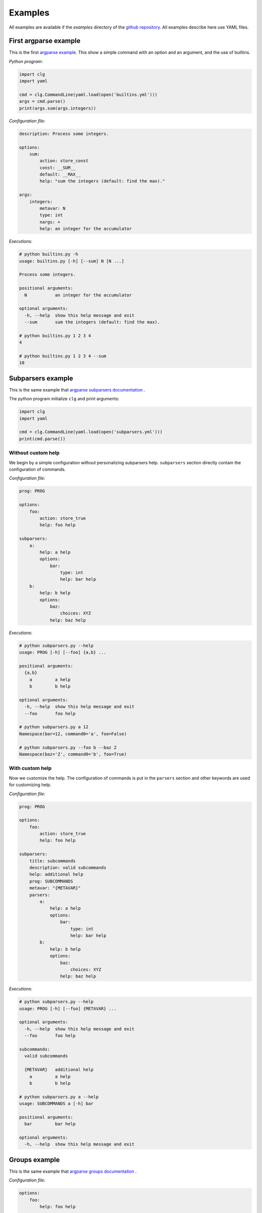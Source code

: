 ********
Examples
********


All examples are available if the *examples* directory of the
`github repository <https://github.com/fmenabe/python-clg>`_. All examples
describe here use YAML files.

First argparse example
----------------------
This is the first `argparse example
<https://docs.python.org/dev/library/argparse.html#example>`_. This show a
simple command with an option and an argument, and the use of builtins.

*Python program*:

.. code-block:: python

    import clg
    import yaml

    cmd = clg.CommandLine(yaml.load(open('builtins.yml')))
    args = cmd.parse()
    print(args.sum(args.integers))

*Configuration file*:

.. code-block:: yaml

    description: Process some integers.

    options:
        sum:
            action: store_const
            const: __SUM__
            default: __MAX__
            help: "sum the integers (default: find the max)."

    args:
        integers:
            metavar: N
            type: int
            nargs: +
            help: an integer for the accumulator

*Executions*:

.. code:: bash

    # python builtins.py -h
    usage: builtins.py [-h] [--sum] N [N ...]

    Process some integers.

    positional arguments:
      N           an integer for the accumulator

    optional arguments:
      -h, --help  show this help message and exit
      --sum       sum the integers (default: find the max).

    # python builtins.py 1 2 3 4
    4

    # python builtins.py 1 2 3 4 --sum
    10


Subparsers example
------------------
This is the same example that `argparse subparsers documentation
<https://docs.python.org/dev/library/argparse.html#sub-commands>`_ .

The python program initialize ``clg`` and print arguments:

.. code-block:: python

    import clg
    import yaml

    cmd = clg.CommandLine(yaml.load(open('subparsers.yml')))
    print(cmd.parse())

Without custom help
~~~~~~~~~~~~~~~~~~~
We begin by a simple configuration without personalizing subparsers help.
``subparsers`` section directly contain the configuration of commands.

*Configuration file*:

.. code-block:: yaml

    prog: PROG

    options:
        foo:
            action: store_true
            help: foo help

    subparsers:
        a:
            help: a help
            options:
                bar:
                    type: int
                    help: bar help
        b:
            help: b help
            options:
                baz:
                    choices: XYZ
                help: baz help

*Executions*:

.. code:: bash

    # python subparsers.py --help
    usage: PROG [-h] [--foo] {a,b} ...

    positional arguments:
      {a,b}
        a         a help
        b         b help

    optional arguments:
      -h, --help  show this help message and exit
      --foo       foo help

    # python subparsers.py a 12
    Namespace(bar=12, command0='a', foo=False)

    # python subparsers.py --foo b --baz Z
    Namespace(baz='Z', command0='b', foo=True)

With custom help
~~~~~~~~~~~~~~~~
Now we customize the help. The configuration of commands is put in the
``parsers`` section and other keywords are used for customizing help.

*Configuration file*:

.. code-block:: yaml

    prog: PROG

    options:
        foo:
            action: store_true
            help: foo help

    subparsers:
        title: subcommands
        description: valid subcommands
        help: additional help
        prog: SUBCOMMANDS
        metavar: "{METAVAR}"
        parsers:
            a:
                help: a help
                options:
                    bar:
                        type: int
                        help: bar help
            b:
                help: b help
                options:
                    baz:
                        choices: XYZ
                    help: baz help

*Executions*:

.. code:: bash

    # python subparsers.py --help
    usage: PROG [-h] [--foo] {METAVAR} ...

    optional arguments:
      -h, --help  show this help message and exit
      --foo       foo help

    subcommands:
      valid subcommands

      {METAVAR}   additional help
        a         a help
        b         b help

    # python subparsers.py a --help
    usage: SUBCOMMANDS a [-h] bar

    positional arguments:
      bar         bar help

    optional arguments:
      -h, --help  show this help message and exit


Groups example
--------------
This is the same example that `argparse groups documentation
<https://docs.python.org/dev/library/argparse.html#argument-groups>`_ .

*Configuration file*:

.. code-block:: yaml

    options:
        foo:
            help: foo help

    args:
        bar:
            help: bar help
            nargs: "?"

    groups:
        - title: group
          description: group description
          options:
              - foo
              - bar

*Execution*:

.. code:: bash

    # python groups.py --help
    usage: groups.py [-h] [--foo FOO] [bar]

    optional arguments:
      -h, --help  show this help message and exit

    group:
      group description

      --foo FOO   foo help
      bar         bar help

Exclusive groups example
------------------------
This is the same example that `argparse exclusives groups documentation
<https://docs.python.org/dev/library/argparse.html#mutual-exclusion>`_ .

*Configuration file*:

.. code-block:: yaml

    prog: PROG

    options:
        foo:
            action: store_true

        bar:
            action: store_false

    exclusive_groups:
        - options:
            - foo
            - bar

*Executions*:

.. code:: bash

    # python exclusive_groups.py --bar
    Namespace(bar=False, foo=False)

    # python exclusive_groups.py --foo
    Namespace(bar=True, foo=True)

    # python exclusive_groups.py --foo --bar
    usage: PROG [-h] [--foo | --bar]
    PROG: error: argument --bar: not allowed with argument --foo


Utility for managing KVM virtuals machines
------------------------------------------
This example is a program I made for managing KVM guests. Actually, there is
only two commands for deploying or migrating guests. For each of theses
commands, it is possible to deploy/migrate one guest or to use a YAML file which
allow to deploy/migrate multiple guests successively. For example, for deploying
a new guest, we need the name of the guest (``--name``), the hypervisor on
which it will be deploy (``--dst-host``), the model on which it is based
(``--model``) and the network configuration (``--interfaces``). In per guest
deployment, all theses parameters must be in the command-line. When using a YAML
file (``--file``), the name and the network configuration must absolutely be
defined in the deployment file. Others parameters will be retrieved from the
command-line if they are not defined in the file.

To summarize, ``--name`` and ``--file`` options can't be used at the same time.
If ``--name`` is used, ``--dst-host``, ``--model``, ``--interfaces`` options
must be in the command-line. If ``--file`` is used, ``--interfaces`` option must
no be in the command-line but ``--dst-host`` and ``--model`` options may be in
the command. There also are many options which are rarely used because they are
optionals or have default values.

Each command use an external module for implemented the logic. A *main*
function, taking the command-line Namespace as argument, has been implemented.
For the example, theses functions will only pprint the command-line arguments.

*Directory structure*:

.. code:: bash

    .
    ├── commands
    │   ├── deploy.py
    │   ├── __init__.py
    │   └── migrate.py
    ├── kvm.py
    └── kvm.yml

*commands/deploy.py*

.. code-block:: python

    from pprint import pprint

    def main(args):
        pprint(vars(args))

*Configuration file*:

.. code-block:: yaml

    subparsers:
        deploy:
            description: Deploy new KVM guests from a model.

            usage: |
                {
                    -n NAME -d DEST -t MODEL
                    -i IP,NETMASK,GATEWAY,VLAN [IP2,NETMASK2,VLAN2 ...]
                } | { -f YAML_FILE [-d DEST] [-t model] }
                [-c CORES] [-m MEMORY] [--resize SIZE] [--format FORMAT]
                [--disks SUFFIX1,SIZE1 [SUFFIX2,SIZE2 ...]]
                [--force] [--no_check] [--nbd DEV] [--no-autostart]
                [--vgroot VGROOT] [--lvroot LVROOT]
                [--src-host HOST] [--src-conf PATH] [--src-disks PATH]
                [--dst-conf PATH] [--dst-disks PATH]

            execute:
                module: commands.deploy

            exclusive_groups:
                -
                    required: True
                    options:
                        - name
                        - file

            options:
                name:
                    short: n
                    help: "Name of the VM to deploy (default: __DEFAULT__)."
                    need:
                        - dst_host
                        - interfaces
                        - model
                dst_host:
                    short: d
                    help: "Host on which deploy the new VM."
                interfaces:
                    short: i
                    nargs: "*"
                    help: >
                        Network interfaces separated by spaces. Parameters of
                        each interfaces are separated by commas. The first interface
                        has four parameters: IP address, netmask, gateway and VLAN.
                        The others interfaces have the same parameters except the
                        gateway.
                model:
                    short: t
                    help: "Model on which the new VM is based."
                    choices:
                        - redhat5.8
                        - redhat6.3
                        - centos5
                        - ubuntu-lucid
                        - ubuntu-natty
                        - ubuntu-oneiric
                        - ubuntu-precise
                        - w2003
                        - w2008-r2
                file:
                    short: f
                    help: >
                        YAML File for deploying many hosts. Required parameters
                        on the file are the name and the network configuration.
                        The others parameters are retrieving from the command line (or
                        default values). However, destination and model have
                        no defaults values and must be defined somewhere!
                    conflict:
                        - interfaces
                ...

        migrate:
            description: Hot migrate a KVM guests from an hypervisor to another.
            usage: |
                { -n NAME -s SRC_HOST -d DST_HOST }
                | { -f YAML_FILE [-s SRC_HOST] [-d DST_HOST] }
                [--no-check] [--no-pc-check] [--remove] [--force]

            execute:
                module: commands.migrate

            options:
                name:
                    short: n
                    help: Name of the VM to migrate.
                    need:
                        - src_host
                        - dst_host
                    conflict:
                        - file
                src_host:
                    short: s
                    help: Host on which the VM is actually running.
                dst_host:
                    short: d
                    help: "Host on which migrating the VM."
                file:
                    short: f
                    help: >
                        YAML File for migrating many hosts. Only the name is require in the
                        file and the other parameters are retrieving from the command line.
                        However, in all case, source and destination hosts must be defined!
                ...

*Executions*:
    .. code-block:: bash

        # python prog.py
        usage: prog.py [-h] {deploy,migrate} ...
        prog.py: error: too few arguments

        # python vm.py deploy --help
        usage: vm.py deploy
                 {
                     -n NAME -d DEST -t MODEL
                     -i IP,NETMASK,GATEWAY,VLAN [IP2,NETMASK2,VLAN2 ...]
                 } | { -f YAML_FILE [-d DEST] [-t model] }
                 [-c CORES] [-m MEMORY] [--resize SIZE] [--format FORMAT]
                 [--disks SUFFIX1,SIZE1 [SUFFIX2,SIZE2 ...]]
                 [--force] [--no_check] [--nbd DEV] [--no-autostart]
                 [--vgroot VGROOT] [--lvroot LVROOT]
                 [--src-host HOST] [--src-conf PATH] [--src-disks PATH]
                 [--dst-conf PATH] [--dst-disks PATH]

        optional arguments:
          -h, --help            show this help message and exit
          -n NAME, --name NAME  Name of the VM to deploy.
          -f FILE, --file FILE  YAML File for deploying many hosts. Required
                                parameters on the file are the name and the network
                                configuration. The others parameters are retrieving
                                from the command line (or default values). However,
                                destination and model have no defaults values and must
                                be defined somewhere!
          -d DST_HOST, --dst-host DST_HOST
                                Host on which deploy the new VM.
          -i [INTERFACES [INTERFACES ...]], --interfaces [INTERFACES [INTERFACES ...]]
                                Network interfaces separated by spaces. Parameters of
                                each interfaces are separated by commas. The first
                                interface has four parameters: IP address, netmask,
                                gateway and VLAN. The others interfaces have the same
                                parameters except the gateway.
          -t {redhat5.8,redhat6.3,centos5,ubuntu-lucid,ubuntu-natty,ubuntu-oneiric,ubuntu-precise,w2003,w2008-r2}, --model {redhat5.8,redhat6.3,centos5,ubuntu-lucid,ubuntu-natty,ubuntu-oneiric,ubuntu-precise,w2003,w2008-r2}
                                Model on which the new VM is based.
          -c CORES, --cores CORES
                                Number of cores assigned to the VM (default: 2).
          -m MEMORY, --memory MEMORY
                                Memory (in Gb) assigned to the VM (default: 1).
          --format {raw,qcow2}  Format of the image(s). If format is different from
                                'qcow2', the image is converting to the specified
                                format (this could be a little long!).
          --resize RESIZE       Resize (in fact, only increase) the main disk image
                                and, for linux system, allocate the new size on the
                                root LVM Volume Group. This option only work on KVM
                                host which have a version of qemu superior to 0.??!
          --disks [DISKS [DISKS ...]]
                                Add new disk(s). Parameters are a suffix and the size.
                                Filename of the created image is NAME-SUFFIX.FORMAT
                                (ex: mavm-datas.qcow2).
          --force               If a virtual machine already exists on destination
                                host, configuration and disk images are automaticaly
                                backuped then overwrited!
          --no-check            Ignore checking of resources (Use with cautions!).
          --no-autostart        Don't set autostart of the VM.
          --nbd NBD             NBD device to use (default: '/dev/nbd0').
          --vgroot VGROOT       Name of the LVM root Volume Group (default: 'sys').
          --lvroot LVROOT       Name of the LVM root Logical Volume (default: 'root')
          --src-host SRC_HOST   Host on which models are stored (default: 'bes1')
          --src-conf SRC_CONF   Path of configurations files on the source host
                                (default: '/vm/conf').
          --src-disks SRC_DISKS
                                Path of images files on the source host (default:
                                '/vm/disk').
          --dst-conf DST_CONF   Path of configurations files on the destination host
                                (default: '/vm/conf').
          --dst-disks DST_DISKS
                                Path of disks files on the destination host (default:
                                '/vm/disk')

        # python vm.py deploy
        usage: vm.py deploy
                 {
                     -n NAME -d DEST -t MODEL
                     -i IP,NETMASK,GATEWAY,VLAN [IP2,NETMASK2,VLAN2 ...]
                 } | { -f YAML_FILE [-d DEST] [-t model] }
                 [-c CORES] [-m MEMORY] [--resize SIZE] [--format FORMAT]
                 [--disks SUFFIX1,SIZE1 [SUFFIX2,SIZE2 ...]]
                 [--force] [--no_check] [--nbd DEV] [--no-autostart]
                 [--vgroot VGROOT] [--lvroot LVROOT]
                 [--src-host HOST] [--src-conf PATH] [--src-disks PATH]
                 [--dst-conf PATH] [--dst-disks PATH]
        vm.py deploy: error: one of the arguments -n/--name -f/--file is required

        # python vm.py deploy -n guest1
        usage: vm.py deploy
                 {
                     -n NAME -d DEST -t MODEL
                     -i IP,NETMASK,GATEWAY,VLAN [IP2,NETMASK2,VLAN2 ...]
                 } | { -f YAML_FILE [-d DEST] [-t model] }
                 [-c CORES] [-m MEMORY] [--resize SIZE] [--format FORMAT]
                 [--disks SUFFIX1,SIZE1 [SUFFIX2,SIZE2 ...]]
                 [--force] [--no_check] [--nbd DEV] [--no-autostart]
                 [--vgroot VGROOT] [--lvroot LVROOT]
                 [--src-host HOST] [--src-conf PATH] [--src-disks PATH]
                 [--dst-conf PATH] [--dst-disks PATH]
        vm.py deploy: error: argument --n/--name: need --d/--dst-host argument

        # python vm.py deploy -n guest1 -d hypervisor1 -i 192.168.122.1,255.255.255.0,192.168.122.1,500 -t test
        usage: vm.py deploy
                 {
                     -n NAME -d DEST -t MODEL
                     -i IP,NETMASK,GATEWAY,VLAN [IP2,NETMASK2,VLAN2 ...]
                 } | { -f YAML_FILE [-d DEST] [-t model] }
                 [-c CORES] [-m MEMORY] [--resize SIZE] [--format FORMAT]
                 [--disks SUFFIX1,SIZE1 [SUFFIX2,SIZE2 ...]]
                 [--force] [--no_check] [--nbd DEV] [--no-autostart]
                 [--vgroot VGROOT] [--lvroot LVROOT]
                 [--src-host HOST] [--src-conf PATH] [--src-disks PATH]
                 [--dst-conf PATH] [--dst-disks PATH]
        vm.py deploy: error: argument -t/--model: invalid choice: 'test' (choose from 'redhat5.8', 'redhat6.3', 'centos5', 'ubuntu-lucid', 'ubuntu-natty', 'ubuntu-oneiric', 'ubuntu-precise', 'w2003', 'w2008-r2')

        # python vm.py deploy -n guest1 -d hypervisor1 -i 192.168.122.2,255.255.255.0,192.168.122.1,500 -t ubuntu-precise -c 4 -m 4
        'main' function on 'deploy' module
        {'command0': 'deploy',
         'cores': 4,
         'disks': [],
         'dst_conf': '/vm/conf',
         'dst_disks': '/vm/disk',
         'dst_host': 'hypervisor1',
         'force': False,
         'format': 'qcow2',
         'interfaces': ['192.168.122.1,255.255.255.0,192.168.122.1,500'],
         'lvroot': 'root',
         'memory': 4,
         'model': 'ubuntu-precise',
         'name': 'guest1',
         'nbd': '/dev/nbd0',
         'no_autostart': True,
         'no_check': False,
         'resize': None,
         'src_conf': '/vm/conf',
         'src_disks': '/vm/disk',
         'src_host': 'bes1',
         'vgroot': 'sys'}

        # python vm.py deploy -f test.yml -n guest1
        usage: vm.py deploy
                 {
                     -n NAME -d DEST -t MODEL
                     -i IP,NETMASK,GATEWAY,VLAN [IP2,NETMASK2,VLAN2 ...]
                 } | { -f YAML_FILE [-d DEST] [-t model] }
                 [-c CORES] [-m MEMORY] [--resize SIZE] [--format FORMAT]
                 [--disks SUFFIX1,SIZE1 [SUFFIX2,SIZE2 ...]]
                 [--force] [--no_check] [--nbd DEV] [--no-autostart]
                 [--vgroot VGROOT] [--lvroot LVROOT]
                 [--src-host HOST] [--src-conf PATH] [--src-disks PATH]
                 [--dst-conf PATH] [--dst-disks PATH]
        vm.py deploy: error: argument -n/--name: not allowed with argument -f/--file

        # python vm.py deploy -f test.yml -i 192.168.122.2,255.255.255.0,192.168.122.1,500
        usage: vm.py deploy
                 {
                     -n NAME -d DEST -t MODEL
                     -i IP,NETMASK,GATEWAY,VLAN [IP2,NETMASK2,VLAN2 ...]
                 } | { -f YAML_FILE [-d DEST] [-t model] }
                 [-c CORES] [-m MEMORY] [--resize SIZE] [--format FORMAT]
                 [--disks SUFFIX1,SIZE1 [SUFFIX2,SIZE2 ...]]
                 [--force] [--no_check] [--nbd DEV] [--no-autostart]
                 [--vgroot VGROOT] [--lvroot LVROOT]
                 [--src-host HOST] [--src-conf PATH] [--src-disks PATH]
                 [--dst-conf PATH] [--dst-disks PATH]
        vm.py deploy: error: argument --f/--file: conflict with --i/--interfaces argument

        # python vm.py deploy -f test.yml -d hypervisor1
        {'command0': 'deploy',
         'cores': 2,
         'disks': [],
         'dst_conf': '/vm/conf',
         'dst_disks': '/vm/disk',
         'dst_host': 'hypervisor1',
         'file': 'test.yml',
         'force': False,
         'format': 'qcow2',
         'interfaces': None,
         'lvroot': 'root',
         'memory': 1,
         'model': None,
         'name': None,
         'nbd': '/dev/nbd0',
         'no_autostart': True,
         'no_check': False,
         'resize': None,
         'src_conf': '/vm/conf',
         'src_disks': '/vm/disk',
         'src_host': 'bes1',
         'vgroot': 'sys'}

A way to organize files
-----------------------


